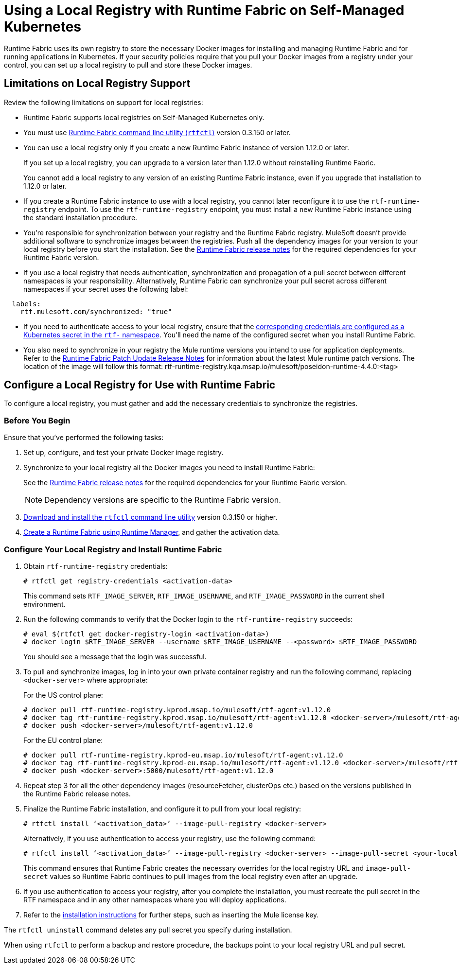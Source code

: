 = Using a Local Registry with Runtime Fabric on Self-Managed Kubernetes

Runtime Fabric uses its own registry to store the necessary Docker images for installing and managing Runtime Fabric and for running applications in Kubernetes. If your security policies require that you pull your Docker images from a registry under your control, you can set up a local registry to pull and store these Docker images.

== Limitations on Local Registry Support 

Review the following limitations on support for local registries: 

* Runtime Fabric supports local registries on Self-Managed Kubernetes only.
* You must use xref:install-rtfctl.adoc[Runtime Fabric command line utility (`rtfctl`)] version 0.3.150 or later.
* You can use a local registry only if you create a new Runtime Fabric instance of version 1.12.0 or later.
+
If you set up a local registry, you can upgrade to a version later than 1.12.0 without reinstalling Runtime Fabric.
+
You cannot add a local registry to any version of an existing Runtime Fabric instance, even if you upgrade that installation to 1.12.0 or later.
* If you create a Runtime Fabric instance to use with a local registry, you cannot later reconfigure it to use the `rtf-runtime-registry` endpoint. To use the `rtf-runtime-registry` endpoint, you must install a new Runtime Fabric instance using the standard installation procedure.
* You're responsible for synchronization between your registry and the Runtime Fabric registry. MuleSoft doesn't provide additional software to synchronize images between the registries. Push all the dependency images for your version to your local registry before you start the installation. See the xref:release-notes::runtime-fabric/runtime-fabric-release-notes.adoc[Runtime Fabric release notes] for the required dependencies for your Runtime Fabric version.  
* If you use a local registry that needs authentication, synchronization and propagation of a pull secret between different namespaces is your responsibility. Alternatively, Runtime Fabric can synchronize your pull secret across different namespaces if your secret uses the following label:

----
  labels:
    rtf.mulesoft.com/synchronized: "true"
----

* If you need to authenticate access to your local registry, ensure that the https://kubernetes.io/docs/tasks/configure-pod-container/pull-image-private-registry/#registry-secret-existing-credentials[corresponding credentials are configured as a Kubernetes secret in the `rtf-` namespace^]. You'll need the name of the configured secret when you install Runtime Fabric. 

* You also need to synchronize in your registry the Mule runtime versions you intend to use for application deployments. Refer to the xref:release-notes::runtime-fabric/runtime-fabric-runtimes-release-notes.adoc[Runtime Fabric Patch Update Release Notes] for information about the latest Mule runtime patch versions. The location of the image will follow this format: rtf-runtime-registry.kqa.msap.io/mulesoft/poseidon-runtime-4.4.0:<tag>

== Configure a Local Registry for Use with Runtime Fabric 

To configure a local registry, you must gather and add the necessary credentials to synchronize the registries. 

=== Before You Begin

Ensure that you've performed the following tasks: 

. Set up, configure, and test your private Docker image registry.
. Synchronize to your local registry all the Docker images you need to install Runtime Fabric:
+
See the xref:release-notes::runtime-fabric/runtime-fabric-release-notes.adoc#1120[Runtime Fabric release notes] for the required dependencies for your Runtime Fabric version. 
+
[NOTE]
Dependency versions are specific to the Runtime Fabric version.
 

. xref:install-self-managed.adoc#step-3-download-the-rtfctl-utility[Download and install the `rtfctl` command line utility] version 0.3.150 or higher.
. xref:install-self-managed.adoc#step-3-download-the-rtfctl-utility[Create a Runtime Fabric using Runtime Manager], and gather the activation data. 

=== Configure Your Local Registry and Install Runtime Fabric

. Obtain `rtf-runtime-registry` credentials:
+
----
# rtfctl get registry-credentials <activation-data>
----
+
This command sets `RTF_IMAGE_SERVER`, `RTF_IMAGE_USERNAME`, and `RTF_IMAGE_PASSWORD` in the current shell environment. 

. Run the following commands to verify that the Docker login to the `rtf-runtime-registry` succeeds:
+
---- 
# eval $(rtfctl get docker-registry-login <activation-data>)
# docker login $RTF_IMAGE_SERVER --username $RTF_IMAGE_USERNAME --<password> $RTF_IMAGE_PASSWORD
----
+
You should see a message that the login was successful.

. To pull and synchronize images, log in into your own private container registry and run the following command, replacing `<docker-server>` where appropriate:
+
For the US control plane:
+
---- 
# docker pull rtf-runtime-registry.kprod.msap.io/mulesoft/rtf-agent:v1.12.0 
# docker tag rtf-runtime-registry.kprod.msap.io/mulesoft/rtf-agent:v1.12.0 <docker-server>/mulesoft/rtf-agent:v1.12.0 
# docker push <docker-server>/mulesoft/rtf-agent:v1.12.0
----
+
For the EU control plane:
+
---- 
# docker pull rtf-runtime-registry.kprod-eu.msap.io/mulesoft/rtf-agent:v1.12.0 
# docker tag rtf-runtime-registry.kprod-eu.msap.io/mulesoft/rtf-agent:v1.12.0 <docker-server>/mulesoft/rtf-agent:v1.12.0 
# docker push <docker-server>:5000/mulesoft/rtf-agent:v1.12.0
----

. Repeat step 3 for all the other dependency images (resourceFetcher, clusterOps etc.) based on the versions published in the Runtime Fabric release notes. 

. Finalize the Runtime Fabric installation, and configure it to pull from your local registry:
+
----
# rtfctl install ‘<activation_data>’ --image-pull-registry <docker-server>
----
+
Alternatively, if you use authentication to access your registry, use the following command:
+
----
# rtfctl install ‘<activation_data>’ --image-pull-registry <docker-server> --image-pull-secret <your-local-reg-secret>
----
+
This command ensures that Runtime Fabric creates the necessary overrides for the local registry URL and `image-pull-secret` values so Runtime Fabric continues to pull images from the local registry even after an upgrade.

. If you use authentication to access your registry, after you complete the installation, you must recreate the pull secret in the RTF namespace and in any other namespaces where you will deploy applications. 
. Refer to the xref:install-self-managed.adoc[installation instructions] for further steps, such as inserting the Mule license key.

The `rtfctl uninstall` command deletes any pull secret you specify during installation.

When using `rtfctl` to perform a backup and restore procedure, the backups point to your local registry URL and pull secret. 



